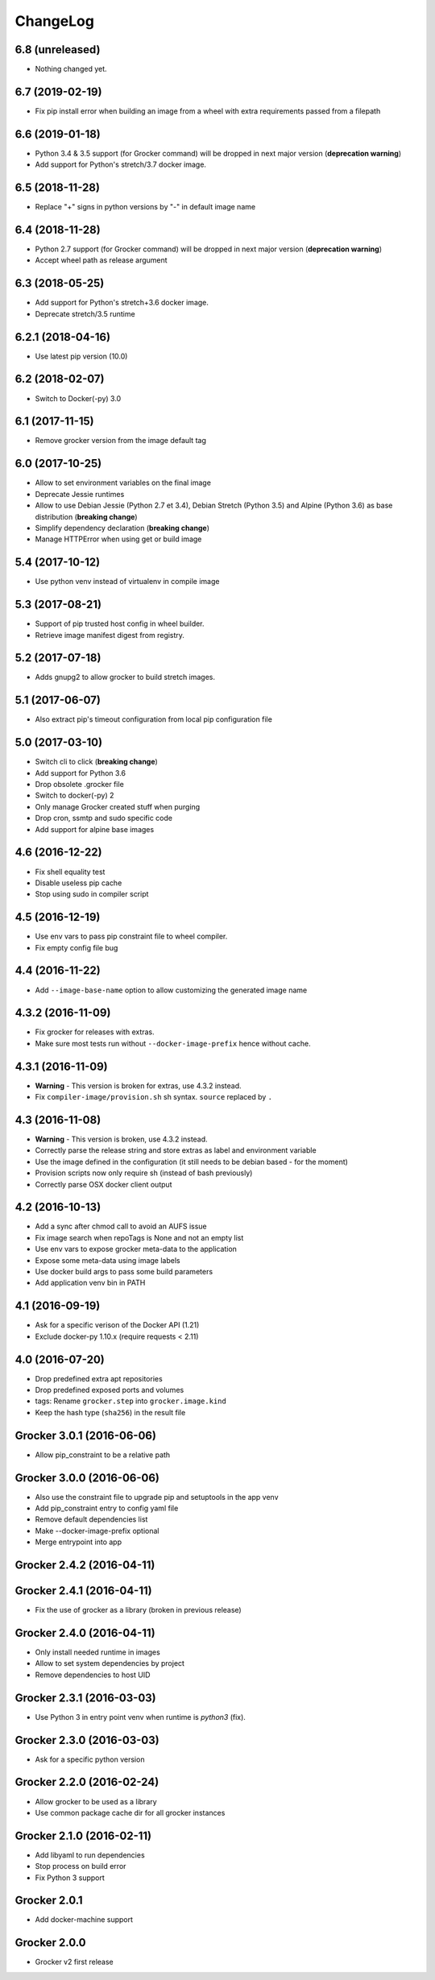 ChangeLog
=========

6.8 (unreleased)
----------------

- Nothing changed yet.


6.7 (2019-02-19)
----------------

- Fix pip install error when building an image from a wheel with extra requirements passed from a filepath


6.6 (2019-01-18)
----------------

- Python 3.4 & 3.5 support (for Grocker command) will be dropped in next major version (**deprecation warning**)
- Add support for Python's stretch/3.7 docker image.


6.5 (2018-11-28)
----------------

- Replace "+" signs in python versions by "-" in default image name


6.4 (2018-11-28)
----------------

- Python 2.7 support (for Grocker command) will be dropped in next major version (**deprecation warning**)
- Accept wheel path as release argument


6.3 (2018-05-25)
----------------

- Add support for Python's stretch+3.6 docker image.
- Deprecate stretch/3.5 runtime


6.2.1 (2018-04-16)
------------------

- Use latest pip version (10.0)


6.2 (2018-02-07)
----------------

- Switch to Docker(-py) 3.0


6.1 (2017-11-15)
----------------

- Remove grocker version from the image default tag


6.0 (2017-10-25)
----------------

- Allow to set environment variables on the final image
- Deprecate Jessie runtimes
- Allow to use Debian Jessie (Python 2.7 et 3.4), Debian Stretch (Python 3.5) and Alpine (Python 3.6) as base distribution (**breaking change**)
- Simplify dependency declaration (**breaking change**)
- Manage HTTPError when using get or build image


5.4 (2017-10-12)
----------------

- Use python venv instead of virtualenv in compile image


5.3 (2017-08-21)
----------------

- Support of pip trusted host config in wheel builder.
- Retrieve image manifest digest from registry.


5.2 (2017-07-18)
----------------

- Adds gnupg2 to allow grocker to build stretch images.


5.1 (2017-06-07)
----------------

- Also extract pip's timeout configuration from local pip configuration file


5.0 (2017-03-10)
----------------

- Switch cli to click (**breaking change**)
- Add support for Python 3.6
- Drop obsolete .grocker file
- Switch to docker(-py) 2
- Only manage Grocker created stuff when purging
- Drop cron, ssmtp and sudo specific code
- Add support for alpine base images

4.6 (2016-12-22)
----------------

- Fix shell equality test
- Disable useless pip cache
- Stop using sudo in compiler script

4.5 (2016-12-19)
----------------

- Use env vars to pass pip constraint file to wheel compiler.
- Fix empty config file bug

4.4 (2016-11-22)
----------------

- Add ``--image-base-name`` option to allow customizing the generated image name

4.3.2 (2016-11-09)
------------------

- Fix grocker for releases with extras.
- Make sure most tests run without ``--docker-image-prefix`` hence without cache.

4.3.1 (2016-11-09)
------------------

- **Warning** - This version is broken for extras, use 4.3.2 instead.
- Fix ``compiler-image/provision.sh`` sh syntax. ``source`` replaced by ``.``

4.3 (2016-11-08)
----------------

- **Warning** - This version is broken, use 4.3.2 instead.
- Correctly parse the release string and store extras as label and environment variable
- Use the image defined in the configuration (it still needs to be debian based - for the moment)
- Provision scripts now only require sh (instead of bash previously)
- Correctly parse OSX docker client output

4.2 (2016-10-13)
----------------

- Add a sync after chmod call to avoid an AUFS issue
- Fix image search when repoTags is None and not an empty list
- Use env vars to expose grocker meta-data to the application
- Expose some meta-data using image labels
- Use docker build args to pass some build parameters
- Add application venv bin in PATH

4.1 (2016-09-19)
----------------

- Ask for a specific verison of the Docker API (1.21)
- Exclude docker-py 1.10.x (require requests < 2.11)

4.0 (2016-07-20)
----------------

- Drop predefined extra apt repositories
- Drop predefined exposed ports and volumes
- tags: Rename ``grocker.step`` into ``grocker.image.kind``
- Keep the hash type (``sha256``) in the result file

Grocker 3.0.1 (2016-06-06)
--------------------------

- Allow pip_constraint to be a relative path

Grocker 3.0.0 (2016-06-06)
--------------------------

- Also use the constraint file to upgrade pip and setuptools in the app venv
- Add pip_constraint entry to config yaml file
- Remove default dependencies list
- Make --docker-image-prefix optional
- Merge entrypoint into app

Grocker 2.4.2 (2016-04-11)
--------------------------

Grocker 2.4.1 (2016-04-11)
--------------------------

- Fix the use of grocker as a library (broken in previous release)

Grocker 2.4.0 (2016-04-11)
--------------------------

- Only install needed runtime in images
- Allow to set system dependencies by project
- Remove dependencies to host UID

Grocker 2.3.1 (2016-03-03)
--------------------------

- Use Python 3 in entry point venv when runtime is `python3` (fix).

Grocker 2.3.0 (2016-03-03)
--------------------------

- Ask for a specific python version

Grocker 2.2.0 (2016-02-24)
--------------------------

- Allow grocker to be used as a library
- Use common package cache dir for all grocker instances

Grocker 2.1.0 (2016-02-11)
--------------------------

- Add libyaml to run dependencies
- Stop process on build error
- Fix Python 3 support

Grocker 2.0.1
-------------

- Add docker-machine support

Grocker 2.0.0
-------------

- Grocker v2 first release
